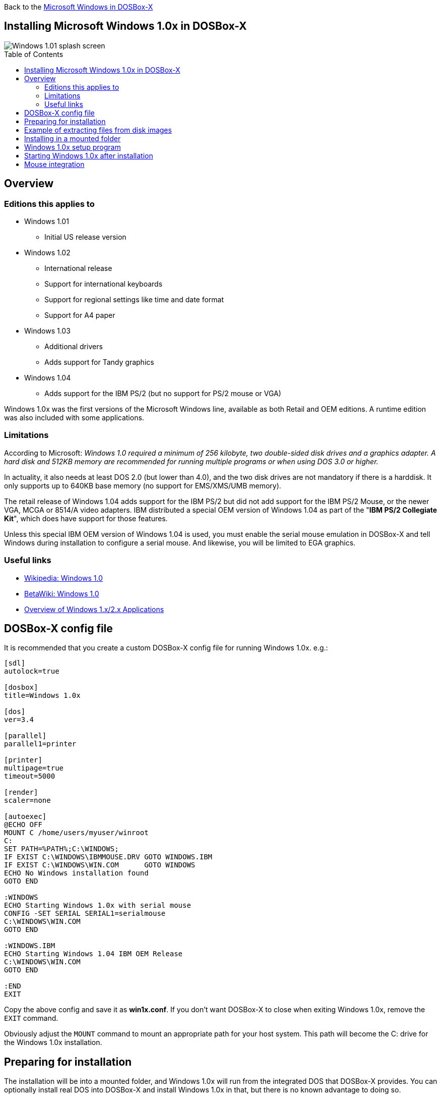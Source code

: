 :toc: macro

Back to the link:Guide%3AMicrosoft-Windows-in-DOSBox‐X[Microsoft Windows in DOSBox-X]

== Installing Microsoft Windows 1.0x in DOSBox-X

image::images/Windows:Windows_1.01_SPLASH.png[Windows 1.01 splash screen]

toc::[]

== Overview
=== Editions this applies to

* Windows 1.01
** Initial US release version
* Windows 1.02
** International release
** Support for international keyboards
** Support for regional settings like time and date format
** Support for A4 paper
* Windows 1.03
** Additional drivers
** Adds support for Tandy graphics
* Windows 1.04
** Adds support for the IBM PS/2 (but no support for PS/2 mouse or VGA)

Windows 1.0x was the first versions of the Microsoft Windows line, available as both Retail and OEM editions.
A runtime edition was also included with some applications.

=== Limitations
According to Microsoft: _Windows 1.0 required a minimum of 256 kilobyte, two double-sided disk drives and a graphics adapter.
A hard disk and 512KB memory are recommended for running multiple programs or when using DOS 3.0 or higher._

In actuality, it also needs at least DOS 2.0 (but lower than 4.0), and the two disk drives are not mandatory if there is a harddisk.
It only supports up to 640KB base memory (no support for EMS/XMS/UMB memory).

The retail release of Windows 1.04 adds support for the IBM PS/2 but did not add support for the IBM PS/2 Mouse, or the newer VGA, MCGA or 8514/A video adapters.
IBM distributed a special OEM version of Windows 1.04 as part of the "**IBM PS/2 Collegiate Kit**", which does have support for those features.

Unless this special IBM OEM version of Windows 1.04 is used, you must enable the serial mouse emulation in DOSBox-X and tell Windows during installation to configure a serial mouse.
And likewise, you will be limited to EGA graphics.

=== Useful links

* link:https://en.wikipedia.org/wiki/Windows_1.0[Wikipedia: Windows 1.0]
* link:https://betawiki.net/wiki/Windows_1.0[BetaWiki: Windows 1.0]
* link:https://toastytech.com/guis/win1x2x.html[Overview of Windows 1.x/2.x Applications]

== DOSBox-X config file
It is recommended that you create a custom DOSBox-X config file for running Windows 1.0x. e.g.:

[source, ini]
....
[sdl]
autolock=true

[dosbox]
title=Windows 1.0x

[dos]
ver=3.4

[parallel]
parallel1=printer

[printer]
multipage=true
timeout=5000

[render]
scaler=none

[autoexec]
@ECHO OFF
MOUNT C /home/users/myuser/winroot
C:
SET PATH=%PATH%;C:\WINDOWS;
IF EXIST C:\WINDOWS\IBMMOUSE.DRV GOTO WINDOWS.IBM
IF EXIST C:\WINDOWS\WIN.COM      GOTO WINDOWS
ECHO No Windows installation found
GOTO END

:WINDOWS
ECHO Starting Windows 1.0x with serial mouse
CONFIG -SET SERIAL SERIAL1=serialmouse
C:\WINDOWS\WIN.COM
GOTO END

:WINDOWS.IBM
ECHO Starting Windows 1.04 IBM OEM Release
C:\WINDOWS\WIN.COM
GOTO END

:END
EXIT
....

Copy the above config and save it as *win1x.conf*.
If you don't want DOSBox-X to close when exiting Windows 1.0x, remove the ``EXIT`` command.

Obviously adjust the `MOUNT` command to mount an appropriate path for your host system.
This path will become the C: drive for the Windows 1.0x installation.

== Preparing for installation
The installation will be into a mounted folder, and Windows 1.0x will run from the integrated DOS that DOSBox-X provides.
You can optionally install real DOS into DOSBox-X and install Windows 1.0x in that, but there is no known advantage to doing so.

Start by creating a directory on your system that you're going to use (mount) as your Windows 1.0x C: drive. Valid examples:

* For Windows hosts
** C:\winroot
** C:\users\myuser\win1x
* For Linux hosts
** /home/myuser/winroot
** /home/myuser/windows/win1x

NOTE: For users running Windows on their host computer, do *NOT* mount the root of your C: drive as the DOSBox-X C: drive! (e.g., ``MOUNT C: C:\`` should NOT be done)

All Windows 1.0x versions were shipped on diskettes, requiring anywhere between 3 and 7 disks, depending on media-type and Windows version.
And while it is possible to install Windows 1.0x from floppy images in DOSBox-X, the disk-swap process for this is rather tedious for substantial number of disks.
As such it is recommended to make a directory such as "INSTALL" and copy the contents of ALL the diskettes into this directory.
This way there is no need to swap disks during the installation process.

== Example of extracting files from disk images
There are several ways to extract the contents of disk images, such as 7zip on Windows or "Disk Image Mounter" on Linux.
In this example, DOSBox-X itself is used to mount a disk image, copy its contents into a folder, unmount the disk image and do the next.

[source, console]
....
MOUNT C /home/myuser/winroot
C:
MD INSTALL
IMGMOUNT A DISK01.IMG -U
XCOPY A:\. C:\INSTALL /S /Y
IMGMOUNT A DISK02.IMG -U
XCOPY A:\. C:\INSTALL /S /Y
IMGMOUNT A DISK03.IMG -U
XCOPY A:\. C:\INSTALL /S /Y
IMGMOUNT A DISK04.IMG -U
XCOPY A:\. C:\INSTALL /S /Y
IMGMOUNT A DISK05.IMG -U
XCOPY A:\. C:\INSTALL /S /Y
IMGMOUNT A -U
....

Your new INSTALL directory now holds the contents of all 5 floppy disks.

== Installing in a mounted folder

You're now ready to start DOSBox-X from the command-line, using the newly created win1x.conf config file.
This assumes that the ``dosbox-x`` program is in your path and ``win1x.conf`` is in your current directory.

[source, console]
....
dosbox-x -conf win1x.conf
....
You now need to mount your new folder as the C: drive in DOSBox-X, and the "INSTALL" directory on A: and start the installation.

[source, console]
....
MOUNT A /home/myuser/winroot/INSTALL
MOUNT C /home/myuser/winroot
A:
SETUP
....
Adjust the path for mounting the A: and C: drive as needed.

NOTE: If your path has spaces, you need to enclose it in quotes. e.g., ``MOUNT C "C:\Users\John Doe\winroot"``

The Windows installation will now take place. See the link:#Windows-1.0x-setup-program[Windows 1.0x setup program] section below.

== Windows 1.0x setup program
The setup program will ask several question relating to mouse, display and printer.
If you have v1.02 or newer it will also ask you about the keyboard layout.

Note: Unless otherwise noted, the below screenshots are from the retail Windows 1.01 release, other releases can vary.
In particular, OEM or Runtime versions may have a different number of disks and present other options.

'''
Simply press Enter, or "**C**" to continue as prompted.

image::images/Windows:Windows_1.01_SETUP_01.png[Windows 1.01 SETUP]

'''
*Installation directory*

You can optionally specify a different directory to install Windows into.

Simply press **Enter** to continue as prompted.

image::images/Windows:Windows_1.01_SETUP_02.png[Windows 1.01 SETUP directory]

'''
This screen will vary depending on the release version, OEM and if it is a runtime version.

Simply press Enter, or "**C**" to continue as prompted.

image::images/Windows:Windows_1.01_SETUP_03.png[Windows 1.01 SETUP]

'''
*Keyboard selection*

If you have version 1.02 or later, SETUP will ask for your keyboard layout.

image::images/Windows:Windows_1.04_SETUP_KB_PS2.png[Windows 1.04 SETUP]

'''
*Mouse selection*

If you have the special IBM OEM version of Windows 1.04, as shown below, you can select option 8 "**IBM Personal System/2 Mouse**" for PS/2 mouse.
In which case you need to disable the serialmouse option in your DOSBox-X config file.

image::images/Windows:Windows_1.04_SETUP_04_PS2.png[Windows 1.04 SETUP MOUSE PS2]

Otherwise, select option 2 "**Microsoft Mouse (Bus/Serial)**" and press Enter to continue as prompted.

image::images/Windows:Windows_1.01_SETUP_04.png[Windows 1.01 SETUP MOUSE]

'''
*Graphics Adapter selection*

If you have the special IBM OEM version of Windows 1.04, as show below, you can select option 2 "**IBM Personal System/2 Model 50, 60, 80**" for VGA.

image::images/Windows:Windows_1.04_SETUP_05_PS2.png[Windows 1.04 SETUP GRAPHICS PS2]

Otherwise, select option 6 "**EGA (more than 64K) with Enhanced Color Display**" as shown below, and press Enter to continue as prompted.

image::images/Windows:Windows_1.01_SETUP_05.png[Windows 1.01 SETUP GRAPHICS]

'''
*Build disk*

SETUP now asks for the Build disk.

* If you're following the folder installation method, you can simply press Enter.
* If you're using disk images to install Windows, you need to now swap the disk using the menu item "DOS" followed by "Swap floppy". And then press enter.

image::images/Windows:Windows_1.01_SETUP_06.png[Windows 1.01 SETUP Build Disk]

'''
*Utilities disk*

SETUP now asks for the Utilities disk.

* If you're following the folder installation method, you can simply press Enter.
* If you're using disk images to install Windows, you need to now swap the disk using the menu item "DOS" followed by "Swap floppy". And then press enter.

image::images/Windows:Windows_1.01_SETUP_07.png[Windows 1.01 SETUP Build Disk]

'''
*Printer setup*

SETUP now asks if you want to set up a printer. You can press enter or "**Y**" to confirm, or you can press "**N**" to skip this step.

image::images/Windows:Windows_1.01_SETUP_08.png[Windows 1.01 SETUP printer]

'''
*Printer setup - select model*

If you indicated wanting to set up a printer, SETUP now asks you which model.

For this guide we use option 2, the "**Epson LQ-1500**", and press Enter.

Later releases may have more options, such as a "**Generic / Text Only**" printer which can also be used.

image::images/Windows:Windows_1.01_SETUP_09.png[Windows 1.01 SETUP printer]

'''
*Printer setup - port select*

If you indicated wanting to set up a printer, SETUP now asks you which port the printer is connected to.

Select the number for the "**LPT1:**" port and press Enter.

NOTE: In the version shown, it is option 1, but in some other releases it is option 2.

image::images/Windows:Windows_1.01_SETUP_10.png[Windows 1.01 SETUP printer]

'''
*Printer setup - another printer*

SETUP now asks if you want to set up another printer.

Press Enter to continue without setting up another printer.

You can always change the installed printers afterwards by running ``CONTROL.EXE`` from within Windows 1.0x.

image::images/Windows:Windows_1.01_SETUP_11.png[Windows 1.01 SETUP printer]

'''
*Desktop Applications disk*

SETUP now asks for the Desktop Applications disk.

* If you're following the folder installation method, you can simply press Enter.
* If you're using disk images to install Windows, you need to now swap the disk using the menu item "DOS" followed by "Swap floppy". And then press enter.

image::images/Windows:Windows_1.01_SETUP_12.png[Windows 1.01 SETUP Applications Disk]

'''
*Microsoft Write Program disk*

SETUP now asks for the Microsoft Write Program disk.

* If you're following the folder installation method, you can simply press Enter.
* If you're using disk images to install Windows, you need to now swap the disk using the menu item "DOS" followed by "Swap floppy". And then press enter.

image::images/Windows:Windows_1.01_SETUP_13.png[Windows 1.01 SETUP Write Program Disk]

'''
*SETUP completed*

image::images/Windows:Windows_1.01_SETUP_14.png[Windows 1.01 SETUP finished]

The setup program is now finished, and you're ready to start Windows 1.0x.

But first type ``EXIT`` to close DOSBox-X.

== Starting Windows 1.0x after installation
After the installation is finished, you can start Windows 1.0x from the command-prompt with the following command:

[source, console]
....
dosbox-x -conf win1x.conf
....

You can optionally create a shortcut on your desktop to start Windows 1.0x directly.

image::images/Windows:Windows_1.01.png[Windows 1.01 MS-DOS Executive]

== Mouse integration
When running Windows in DOSBox-X the integration is not seamless.
You need to capture the mouse and again release it when you want to leave the DOSBox-X window.
This is because Windows uses its own driver instead of using the integrated mouse support that DOSBox-X provides.

There is however experimental support in DOSBox-X for such seamless integration.
To get this working take the following steps:

Go to link:https://github.com/joncampbell123/doslib/releases[doslib releases] and download the latest binary release of doslib.
Unpack the archive, and you will find a Windows 1.0 mouse driver with installation instructions in the `windrv/dosboxpi/bin/win10` directory.

Follow the installation instructions, and in addition, set the following options in your DOSBox-X config file:

[source, ini]
....
[sdl]
mouse emulation=integration

[cpu]
integration device=true
....
Now when you run Windows 1.0, you should have seamless mouse support.

NOTE: These old windows versions had no support for mice with scroll wheels. By default, DOSBox-X will simulate cursor up/down keypresses when you use the scroll wheel.
This can be controlled by the `mouse_wheel_key=` setting in the `[sdl]` section of your DOSBox-X config file.
